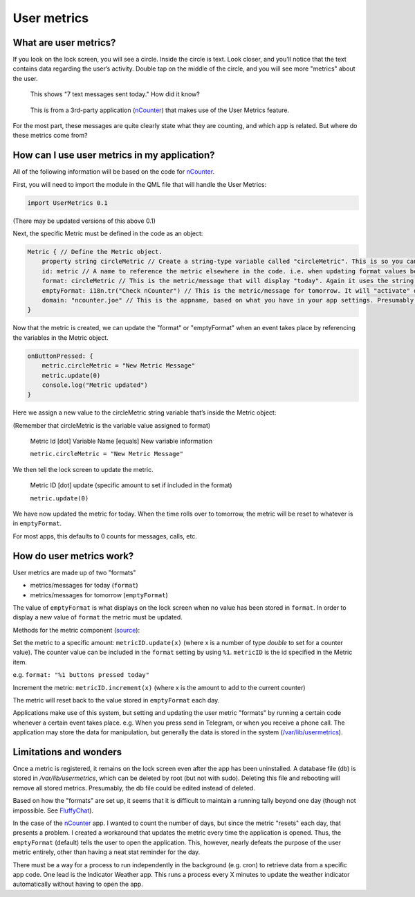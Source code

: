 User metrics
============

What are user metrics?
----------------------

If you look on the lock screen, you will see a circle. Inside the circle is text. Look closer, and you’ll notice that the text contains data regarding the user’s activity. Double tap on the middle of the circle, and you will see more "metrics" about the user.

.. figure:: /_static/images/appdev/guides/usermetricsimages/met1.png

    This shows "7 text messages sent today." How did it know?

.. figure:: /_static/images/appdev/guides/usermetricsimages/met2.png

    This is from a 3rd-party application (`nCounter <https://gitlab.com/joboticon/ncounter/>`_) that makes use of the User Metrics feature.

For the most part, these messages are quite clearly state what they are counting, and which app is related. But where do these metrics come from?

How can I use user metrics in my application?
---------------------------------------------

All of the following information will be based on the code for `nCounter`_.

First, you will need to import the module in the QML file that will handle the User Metrics:

.. code:: qml

    import UserMetrics 0.1

(There may be updated versions of this above 0.1)

Next, the specific Metric must be defined in the code as an object:

.. code:: qml

    Metric { // Define the Metric object.
        property string circleMetric // Create a string-type variable called "circleMetric". This is so you can update it later from somewhere else.
        id: metric // A name to reference the metric elsewhere in the code. i.e. when updating format values below.
        format: circleMetric // This is the metric/message that will display "today". Again it uses the string variable that we defined above
        emptyFormat: i18n.tr("Check nCounter") // This is the metric/message for tomorrow. It will "activate" once the day roles over and replaces "format". Here I have use a simple translatable string instead of a variable because I didn’t need it to change.
        domain: "ncounter.joe" // This is the appname, based on what you have in your app settings. Presumably this is how the system lists/ranks the metrics to show on the lock screen.
    }

Now that the metric is created, we can update the "format" or "emptyFormat" when an event takes place by referencing the variables in the Metric object.

.. code:: qml

    onButtonPressed: {
        metric.circleMetric = "New Metric Message"
        metric.update(0)
        console.log("Metric updated")
    }

Here we assign a new value to the circleMetric string variable that’s inside the Metric object:

(Remember that circleMetric is the variable value assigned to format)

    Metric Id [dot] Variable Name [equals] New variable information

    ``metric.circleMetric = "New Metric Message"``

We then tell the lock screen to update the metric.

    Metric ID [dot] update (specific amount to set if included in the format)

    ``metric.update(0)``

We have now updated the metric for today. When the time rolls over to tomorrow, the metric will be reset to whatever is in ``emptyFormat``.

For most apps, this defaults to 0 counts for messages, calls, etc.

How do user metrics work?
-------------------------

User metrics are made up of two "formats"

- metrics/messages for today (``format``)
- metrics/messages for tomorrow (``emptyFormat``)

The value of ``emptyFormat`` is what displays on the lock screen when no value has been stored in ``format``. In order to display a new value of ``format`` the metric must be updated.

Methods for the metric component (`source <https://daker.me/2013/11/adding-usermetrics-to-your-app-on-ubuntu-touch.html>`_):

Set the metric to a specific amount:
``metricID.update(x)`` (where x is a number of type `double` to set for a counter value).  The counter value can be included in the ``format`` setting by using ``%1``. ``metricID`` is the id specified in the Metric item.

e.g. ``format: "%1 buttons pressed today"``

Increment the metric:
``metricID.increment(x)`` (where x is the amount to add to the current counter)

The metric will reset back to the value stored in ``emptyFormat`` each day.


Applications make use of this system, but setting and updating the user metric "formats" by running a certain code whenever a certain event takes place. e.g. When you press send in Telegram, or when you receive a phone call.
The application may store the data for manipulation, but generally the data is stored in the system (`/var/lib/usermetrics <https://github.com/ubports/libusermetrics/tree/xenial/doc/pages>`_).

Limitations and wonders
-----------------------
Once a metric is registered, it remains on the lock screen even after the app has been uninstalled. A database file (db) is stored in `/var/lib/usermetrics`, which can be deleted by root (but not with sudo). Deleting this file and rebooting will remove all stored metrics. Presumably, the db file could be edited instead of deleted.

Based on how the "formats" are set up, it seems that it is difficult to maintain a running tally beyond one day (though not impossible. See `FluffyChat <https://gitlab.com/ChristianPauly/fluffychat>`_).

In the case of the `nCounter`_ app. I wanted to count the number of days, but since the metric "resets" each day, that presents a problem. I created a workaround that updates the metric every time the application is opened. Thus, the ``emptyFormat`` (default) tells the user to open the application. This, however, nearly defeats the purpose of the user metric entirely, other than having a neat stat reminder for the day.

There must be a way for a process to run independently in the background (e.g. cron) to retrieve data from a specific app code. One lead is the Indicator Weather app. This runs a process every X minutes to update the weather indicator automatically without having to open the app.
